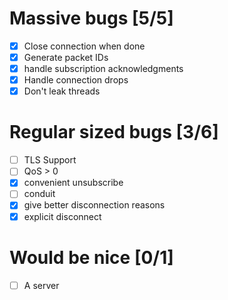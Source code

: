 * Massive bugs [5/5]
- [X] Close connection when done
- [X] Generate packet IDs
- [X] handle subscription acknowledgments
- [X] Handle connection drops
- [X] Don't leak threads

* Regular sized bugs [3/6]
- [ ] TLS Support
- [ ] QoS > 0
- [X] convenient unsubscribe
- [ ] conduit
- [X] give better disconnection reasons
- [X] explicit disconnect

* Would be nice [0/1]
- [ ] A server
